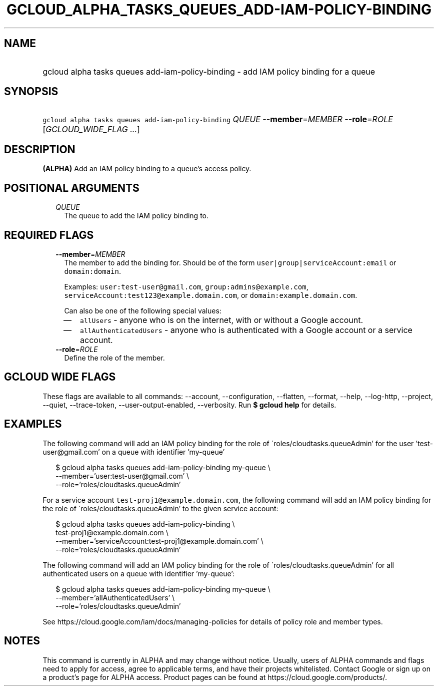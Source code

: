 
.TH "GCLOUD_ALPHA_TASKS_QUEUES_ADD\-IAM\-POLICY\-BINDING" 1



.SH "NAME"
.HP
gcloud alpha tasks queues add\-iam\-policy\-binding \- add IAM policy binding for a queue



.SH "SYNOPSIS"
.HP
\f5gcloud alpha tasks queues add\-iam\-policy\-binding\fR \fIQUEUE\fR \fB\-\-member\fR=\fIMEMBER\fR \fB\-\-role\fR=\fIROLE\fR [\fIGCLOUD_WIDE_FLAG\ ...\fR]



.SH "DESCRIPTION"

\fB(ALPHA)\fR Add an IAM policy binding to a queue's access policy.



.SH "POSITIONAL ARGUMENTS"

.RS 2m
.TP 2m
\fIQUEUE\fR
The queue to add the IAM policy binding to.



.RE
.sp

.SH "REQUIRED FLAGS"

.RS 2m
.TP 2m
\fB\-\-member\fR=\fIMEMBER\fR
The member to add the binding for. Should be of the form
\f5user|group|serviceAccount:email\fR or \f5domain:domain\fR.

Examples: \f5user:test\-user@gmail.com\fR, \f5group:admins@example.com\fR,
\f5serviceAccount:test123@example.domain.com\fR, or
\f5domain:example.domain.com\fR.

Can also be one of the following special values:
.RS 2m
.IP "\(em" 2m
\f5allUsers\fR \- anyone who is on the internet, with or without a Google
account.
.IP "\(em" 2m
\f5allAuthenticatedUsers\fR \- anyone who is authenticated with a Google account
or a service account.
.RE
.RE
.sp

.RS 2m
.TP 2m
\fB\-\-role\fR=\fIROLE\fR
Define the role of the member.


.RE
.sp

.SH "GCLOUD WIDE FLAGS"

These flags are available to all commands: \-\-account, \-\-configuration,
\-\-flatten, \-\-format, \-\-help, \-\-log\-http, \-\-project, \-\-quiet,
\-\-trace\-token, \-\-user\-output\-enabled, \-\-verbosity. Run \fB$ gcloud
help\fR for details.



.SH "EXAMPLES"

The following command will add an IAM policy binding for the role of
\'roles/cloudtasks.queueAdmin' for the user 'test\-user@gmail.com' on a queue
with identifier 'my\-queue'

.RS 2m
$ gcloud alpha tasks queues add\-iam\-policy\-binding my\-queue \e
    \-\-member='user:test\-user@gmail.com' \e
    \-\-role='roles/cloudtasks.queueAdmin'
.RE

For a service account \f5test\-proj1@example.domain.com\fR, the following
command will add an IAM policy binding for the role of
\'roles/cloudtasks.queueAdmin' to the given service account:

.RS 2m
$ gcloud alpha tasks queues add\-iam\-policy\-binding \e
    test\-proj1@example.domain.com \e
    \-\-member='serviceAccount:test\-proj1@example.domain.com' \e
    \-\-role='roles/cloudtasks.queueAdmin'
.RE

The following command will add an IAM policy binding for the role of
\'roles/cloudtasks.queueAdmin' for all authenticated users on a queue with
identifier 'my\-queue':

.RS 2m
$ gcloud alpha tasks queues add\-iam\-policy\-binding my\-queue \e
    \-\-member='allAuthenticatedUsers' \e
    \-\-role='roles/cloudtasks.queueAdmin'
.RE

See https://cloud.google.com/iam/docs/managing\-policies for details of policy
role and member types.



.SH "NOTES"

This command is currently in ALPHA and may change without notice. Usually, users
of ALPHA commands and flags need to apply for access, agree to applicable terms,
and have their projects whitelisted. Contact Google or sign up on a product's
page for ALPHA access. Product pages can be found at
https://cloud.google.com/products/.

